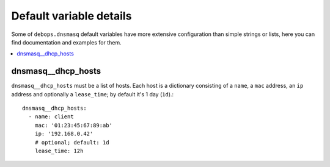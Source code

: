 Default variable details
========================

Some of ``debops.dnsmasq`` default variables have more extensive
configuration than simple strings or lists, here you can find documentation and
examples for them.

.. contents::
   :local:
   :depth: 1

.. dnsmasq__dhcp_hosts:

dnsmasq__dhcp_hosts
-------------------
``dnsmasq__dhcp_hosts`` must be a list of hosts. Each host is a dictionary
consisting of a ``name``, a ``mac`` address, an ``ip`` address and optionally a
``lease_time``; by default it's 1 day (``1d``).::

    dnsmasq__dhcp_hosts:
      - name: client
        mac: '01:23:45:67:89:ab'
        ip: '192.168.0.42'
        # optional; default: 1d
        lease_time: 12h
